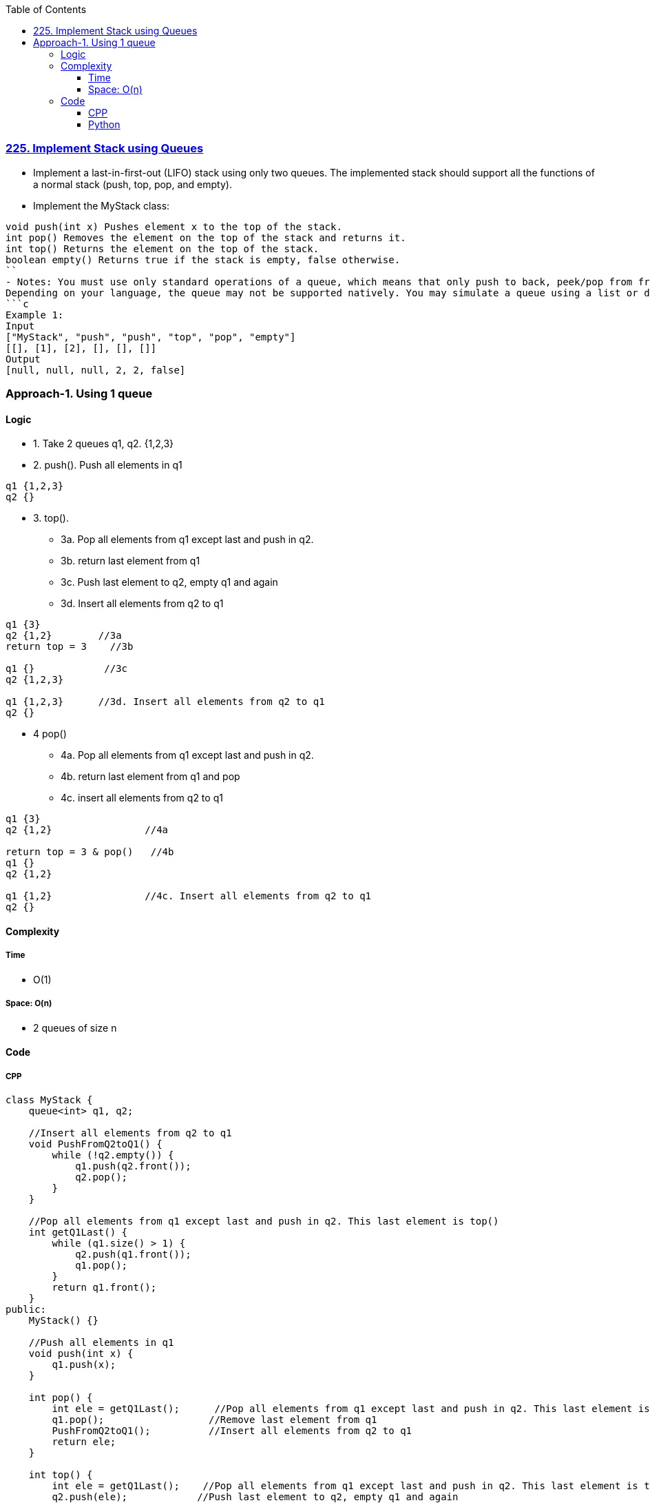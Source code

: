 :toc:
:toclevels: 6

=== link:https://leetcode.com/problems/implement-stack-using-queues/description/[225. Implement Stack using Queues]
- Implement a last-in-first-out (LIFO) stack using only two queues. The implemented stack should support all the functions of a normal stack (push, top, pop, and empty).
- Implement the MyStack class:
```c
void push(int x) Pushes element x to the top of the stack.
int pop() Removes the element on the top of the stack and returns it.
int top() Returns the element on the top of the stack.
boolean empty() Returns true if the stack is empty, false otherwise.
``
- Notes: You must use only standard operations of a queue, which means that only push to back, peek/pop from front, size and is empty operations are valid.
Depending on your language, the queue may not be supported natively. You may simulate a queue using a list or deque (double-ended queue) as long as you use only a queue's standard operations.
```c
Example 1:
Input
["MyStack", "push", "push", "top", "pop", "empty"]
[[], [1], [2], [], [], []]
Output
[null, null, null, 2, 2, false]
```

=== Approach-1. Using 1 queue
==== Logic
* 1. Take 2 queues q1, q2. {1,2,3}
* 2. push(). Push all elements in q1
```c
q1 {1,2,3}
q2 {}
```
* 3. top(). 
** 3a. Pop all elements from q1 except last and push in q2.
** 3b. return last element from q1
** 3c. Push last element to q2, empty q1 and again 
** 3d. Insert all elements from q2 to q1
```c
q1 {3}
q2 {1,2}        //3a
return top = 3    //3b

q1 {}            //3c
q2 {1,2,3}      

q1 {1,2,3}      //3d. Insert all elements from q2 to q1
q2 {}
```
* 4 pop()
** 4a. Pop all elements from q1 except last and push in q2.
** 4b. return last element from q1 and pop
** 4c. insert all elements from q2 to q1
```c
q1 {3}
q2 {1,2}                //4a

return top = 3 & pop()   //4b
q1 {}
q2 {1,2}

q1 {1,2}                //4c. Insert all elements from q2 to q1
q2 {}
```

==== Complexity
===== Time
* O(1)

===== Space: O(n)
* 2 queues of size n

==== Code
===== CPP
```cpp
class MyStack {
    queue<int> q1, q2;

    //Insert all elements from q2 to q1
    void PushFromQ2toQ1() {
        while (!q2.empty()) {
            q1.push(q2.front());
            q2.pop();
        }
    }

    //Pop all elements from q1 except last and push in q2. This last element is top()
    int getQ1Last() {
        while (q1.size() > 1) {
            q2.push(q1.front());
            q1.pop();
        }
        return q1.front();
    }
public:
    MyStack() {}

    //Push all elements in q1
    void push(int x) {
        q1.push(x);
    }

    int pop() {
        int ele = getQ1Last();      //Pop all elements from q1 except last and push in q2. This last element is top()
        q1.pop();                  //Remove last element from q1
        PushFromQ2toQ1();          //Insert all elements from q2 to q1
        return ele;
    }

    int top() {
        int ele = getQ1Last();    //Pop all elements from q1 except last and push in q2. This last element is top()
        q2.push(ele);            //Push last element to q2, empty q1 and again 
        q1.pop();                //empty q1
        PushFromQ2toQ1();        //Insert all elements from q2 to q1
        return ele;
    }
    
    bool empty() {
        if (q1.empty())
            return true;
        return false;
    }
};
```
===== Python
```py
import queue
class MyStack:

    def __init__(self):
        self.q = queue.Queue()

    def push(self, x: int) -> None:
        self.q.put(x)
        for _ in range(0, self.q.qsize()-1):
            self.q.put(self.q.get())

    def pop(self) -> int:
        return self.q.get()     # get() = top+pop

    def top(self) -> int:
        top_element = self.q.get()  # get=top + pop
        self.q.put(top_element)     # push elment again, Now this comes at end

        # Move top_element to front
        for _ in range(0, self.q.qsize() - 1):
            self.q.put(self.q.get())
        return top_element

    def empty(self) -> bool:
        if self.q.empty() == True:
            return True
        return False


# Your MyStack object will be instantiated and called as such:
# obj = MyStack()
# obj.push(x)
# param_2 = obj.pop()
# param_3 = obj.top()
# param_4 = obj.empty()
```
